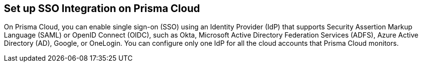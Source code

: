 == Set up SSO Integration on Prisma Cloud

On Prisma Cloud, you can enable single sign-on (SSO) using an Identity Provider (IdP) that supports Security Assertion Markup Language (SAML) or OpenID Connect (OIDC), such as Okta, Microsoft Active Directory Federation Services (ADFS), Azure Active Directory (AD), Google, or OneLogin. You can configure only one IdP for all the cloud accounts that Prisma Cloud monitors.

//* xref:get-started-with-saml-sso/get-started-with-saml-sso.adoc[Get Started with SAML SSO]
//* xref:get-started-with-oidc-sso/get-started-with-oidc-sso.adoc[Get Started with OIDC SSO]
